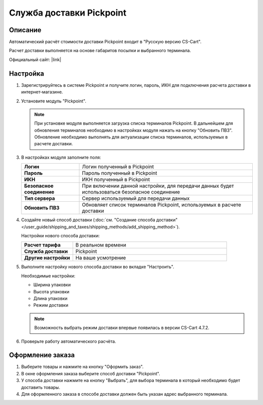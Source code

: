 Служба доставки Pickpoint
-------------------------

Описание
========

Автоматический расчёт стоимости доставки Pickpoint входит в "Русскую версию CS-Cart".

Расчет доставки выполняется на основе габаритов посылки и выбранного терминала.

Официальный сайт:  |link|

.. |link| raw:: html

   <!--noindex--><a href="http://pickpoint.ru" target="_blank" rel="nofollow">pickpoint.ru</a><!--/noindex-->

Настройка
=========

1.  Зарегистрируйтесь в системе Pickpoint и получите логин, пароль, ИКН для подключения расчета доставки в интернет-магазине.

2.  Установите модуль "Pickpoint".

    .. fancybox:: img/pickpoint_01.png
        :alt: pickpoint

    .. note::

        При установке модуля выполняется загрузка списка терминалов Pickpoint. В дальнейшем для обновления терминалов необходимо в настройках модуля нажать на кнопку "Обновить ПВЗ". Обновление необходимо выполнять для актуализации списка терминалов, используемых в расчете доставки.

3.  В настройках модуля заполните поля:

    .. list-table::
        :stub-columns: 1
        :widths: 10 30

        *   -   Логин
            -   Логин полученный в Pickpoint

        *   -   Пароль
            -   Пароль полученный в Pickpoint

        *   -   ИКН
            -   ИКН полученный в Pickpoint

        *   -   Безопасное соединение
            -   При включении данной настройки, для передачи данных будет использоваться безопасное соединение

        *   -   Тип сервера
            -   Сервер используемый для передачи данных

        *   -   Обновить ПВЗ
            -   Обновляет список терминалов Pickpoint, используемых в расчете доставки

    .. fancybox:: img/pickpoint_02.png
        :alt: pickpoint

4.  Создайте новый способ доставки (:doc:`см. "Создание способа доставки" </user_guide/shipping_and_taxes/shipping_methods/add_shipping_method>`).

    Настройки нового способа доставки:

    .. list-table::
        :stub-columns: 1
        :widths: 10 30

        *   -   Расчет тарифа
            -   В реальном времени

        *   -   Служба доставки
            -   Pickpoint

        *   -   Другие настройки
            -   На ваше усмотрение

    .. fancybox:: img/pickpoint_03.png
        :alt: pickpoint

5.  Выполните настройку нового способа доставки во вкладке "Настроить".

    Необходимые настройки:
    
    *   Ширина упаковки

    *   Высота упаковки

    *   Длина упаковки

    *   Режим доставки

    .. note::

        Возможность выбрать режим доставки впервые появилась в версии CS-Cart 4.7.2.

    .. fancybox:: img/pickpoint_04.png
        :alt: pickpoint

6.  Проверьте работу автоматического расчёта.

    .. fancybox:: img/pickpoint_05.png
        :alt: pickpoint

Оформление заказа
=================

1.  Выберите товары и нажмите на кнопку "Оформить заказ".

2.  В окне оформления заказа выберите способ доставки "Pickpoint".

    .. fancybox:: img/pickpoint_06.png
        :alt: pickpoint

3.  У способа доставки нажмите на кнопку "Выбрать", для выбора терминала в который необходимо будет доставить товары.

    .. fancybox:: img/pickpoint_07.png
        :alt: pickpoint

4.  Для оформленного заказа в способе доставки должен быть указан адрес выбранного терминала.

    .. fancybox:: img/pickpoint_08.png
        :alt: pickpoint
